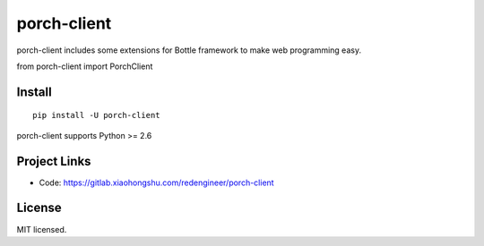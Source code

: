 =======
porch-client
=======

porch-client includes some extensions for Bottle framework to make web programming easy.

.. code-block:: python

from porch-client import PorchClient


Install
-------

::

    pip install -U porch-client

porch-client supports Python >= 2.6


Project Links
-------------

- Code: https://gitlab.xiaohongshu.com/redengineer/porch-client


License
-------

MIT licensed.